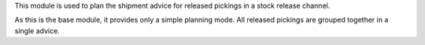 This module is used to plan the  shipment advice for released pickings in a
stock release channel.

As this is the base module, it provides only a simple
planning mode. All released pickings are grouped together in a single advice.
